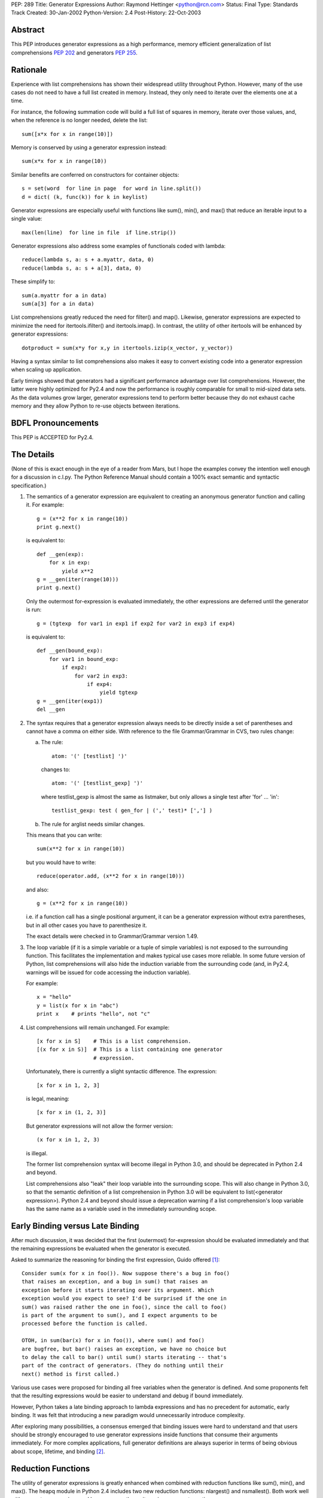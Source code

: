 PEP: 289
Title: Generator Expressions
Author: Raymond Hettinger <python@rcn.com>
Status: Final
Type: Standards Track
Created: 30-Jan-2002
Python-Version: 2.4
Post-History: 22-Oct-2003


Abstract
========

This PEP introduces generator expressions as a high performance,
memory efficient generalization of list comprehensions :pep:`202` and
generators :pep:`255`.


Rationale
=========

Experience with list comprehensions has shown their widespread
utility throughout Python.  However, many of the use cases do
not need to have a full list created in memory.  Instead, they
only need to iterate over the elements one at a time.

For instance, the following summation code will build a full list of
squares in memory, iterate over those values, and, when the reference
is no longer needed, delete the list::

    sum([x*x for x in range(10)])

Memory is conserved by using a generator expression instead::

    sum(x*x for x in range(10))

Similar benefits are conferred on constructors for container objects::

    s = set(word  for line in page  for word in line.split())
    d = dict( (k, func(k)) for k in keylist)

Generator expressions are especially useful with functions like sum(),
min(), and max() that reduce an iterable input to a single value::

    max(len(line)  for line in file  if line.strip())

Generator expressions also address some examples of functionals coded
with lambda::

    reduce(lambda s, a: s + a.myattr, data, 0)
    reduce(lambda s, a: s + a[3], data, 0)

These simplify to::

    sum(a.myattr for a in data)
    sum(a[3] for a in data)

List comprehensions greatly reduced the need for filter() and map().
Likewise, generator expressions are expected to minimize the need
for itertools.ifilter() and itertools.imap().  In contrast, the
utility of other itertools will be enhanced by generator expressions::

    dotproduct = sum(x*y for x,y in itertools.izip(x_vector, y_vector))

Having a syntax similar to list comprehensions also makes it easy to
convert existing code into a generator expression when scaling up
application.

Early timings showed that generators had a significant performance
advantage over list comprehensions.  However, the latter were highly
optimized for Py2.4 and now the performance is roughly comparable
for small to mid-sized data sets.  As the data volumes grow larger,
generator expressions tend to perform better because they do not
exhaust cache memory and they allow Python to re-use objects between
iterations.

BDFL Pronouncements
===================

This PEP is ACCEPTED for Py2.4.


The Details
===========

(None of this is exact enough in the eye of a reader from Mars, but I
hope the examples convey the intention well enough for a discussion in
c.l.py.  The Python Reference Manual should contain a 100% exact
semantic and syntactic specification.)

1. The semantics of a generator expression are equivalent to creating
   an anonymous generator function and calling it.  For example::

       g = (x**2 for x in range(10))
       print g.next()

   is equivalent to::

       def __gen(exp):
           for x in exp:
               yield x**2
       g = __gen(iter(range(10)))
       print g.next()

   Only the outermost for-expression is evaluated immediately, the other
   expressions are deferred until the generator is run::


       g = (tgtexp  for var1 in exp1 if exp2 for var2 in exp3 if exp4)

   is equivalent to::

    def __gen(bound_exp):
        for var1 in bound_exp:
            if exp2:
                for var2 in exp3:
                    if exp4:
                        yield tgtexp
    g = __gen(iter(exp1))
    del __gen

2. The syntax requires that a generator expression always needs to be
   directly inside a set of parentheses and cannot have a comma on
   either side.  With reference to the file Grammar/Grammar in CVS,
   two rules change:

   a) The rule::

         atom: '(' [testlist] ')'

      changes to::

         atom: '(' [testlist_gexp] ')'

      where testlist_gexp is almost the same as listmaker, but only
      allows a single test after 'for' ... 'in'::

         testlist_gexp: test ( gen_for | (',' test)* [','] )

   b)  The rule for arglist needs similar changes.

   This means that you can write::

       sum(x**2 for x in range(10))

   but you would have to write::

       reduce(operator.add, (x**2 for x in range(10)))

   and also::

       g = (x**2 for x in range(10))

   i.e. if a function call has a single positional argument, it can be
   a generator expression without extra parentheses, but in all other
   cases you have to parenthesize it.

   The exact details were checked in to Grammar/Grammar version 1.49.

3. The loop variable (if it is a simple variable or a tuple of simple
   variables) is not exposed to the surrounding function.  This
   facilitates the implementation and makes typical use cases more
   reliable.  In some future version of Python, list comprehensions
   will also hide the induction variable from the surrounding code
   (and, in Py2.4, warnings will be issued for code accessing the
   induction variable).

   For example::

       x = "hello"
       y = list(x for x in "abc")
       print x    # prints "hello", not "c"

4. List comprehensions will remain unchanged.  For example::

       [x for x in S]    # This is a list comprehension.
       [(x for x in S)]  # This is a list containing one generator
                         # expression.

   Unfortunately, there is currently a slight syntactic difference.
   The expression::

       [x for x in 1, 2, 3]

   is legal, meaning::

       [x for x in (1, 2, 3)]

   But generator expressions will not allow the former version::

       (x for x in 1, 2, 3)

   is illegal.

   The former list comprehension syntax will become illegal in Python
   3.0, and should be deprecated in Python 2.4 and beyond.

   List comprehensions also "leak" their loop variable into the
   surrounding scope.  This will also change in Python 3.0, so that
   the semantic definition of a list comprehension in Python 3.0 will
   be equivalent to list(<generator expression>).  Python 2.4 and
   beyond should issue a deprecation warning if a list comprehension's
   loop variable has the same name as a variable used in the
   immediately surrounding scope.

Early Binding versus Late Binding
=================================

After much discussion, it was decided that the first (outermost)
for-expression should be evaluated immediately and that the remaining
expressions be evaluated when the generator is executed.

Asked to summarize the reasoning for binding the first expression,
Guido offered [1]_::

    Consider sum(x for x in foo()). Now suppose there's a bug in foo()
    that raises an exception, and a bug in sum() that raises an
    exception before it starts iterating over its argument. Which
    exception would you expect to see? I'd be surprised if the one in
    sum() was raised rather the one in foo(), since the call to foo()
    is part of the argument to sum(), and I expect arguments to be
    processed before the function is called.

    OTOH, in sum(bar(x) for x in foo()), where sum() and foo()
    are bugfree, but bar() raises an exception, we have no choice but
    to delay the call to bar() until sum() starts iterating -- that's
    part of the contract of generators. (They do nothing until their
    next() method is first called.)

Various use cases were proposed for binding all free variables when
the generator is defined.  And some proponents felt that the resulting
expressions would be easier to understand and debug if bound immediately.

However, Python takes a late binding approach to lambda expressions and
has no precedent for automatic, early binding.  It was felt that
introducing a new paradigm would unnecessarily introduce complexity.

After exploring many possibilities, a consensus emerged that binding
issues were hard to understand and that users should be strongly
encouraged to use generator expressions inside functions that consume
their arguments immediately.  For more complex applications, full
generator definitions are always superior in terms of being obvious
about scope, lifetime, and binding [2]_.


Reduction Functions
===================

The utility of generator expressions is greatly enhanced when combined
with reduction functions like sum(), min(), and max().  The heapq
module in Python 2.4 includes two new reduction functions: nlargest()
and nsmallest().  Both work well with generator expressions and keep
no more than n items in memory at one time.


Acknowledgements
================

* Raymond Hettinger first proposed the idea of "generator
  comprehensions" in January 2002.

* Peter Norvig resurrected the discussion in his proposal for
  Accumulation Displays.

* Alex Martelli provided critical measurements that proved the
  performance benefits of generator expressions.  He also provided
  strong arguments that they were a desirable thing to have.

* Phillip Eby suggested "iterator expressions" as the name.

* Subsequently, Tim Peters suggested the name "generator expressions".

* Armin Rigo, Tim Peters, Guido van Rossum, Samuele Pedroni,
  Hye-Shik Chang and Raymond Hettinger teased out the issues surrounding
  early versus late binding [1]_.

* Jiwon Seo single-handedly implemented various versions of the proposal
  including the final version loaded into CVS.  Along the way, there
  were periodic code reviews by Hye-Shik Chang and Raymond Hettinger.
  Guido van Rossum made the key design decisions after comments from
  Armin Rigo and newsgroup discussions.  Raymond Hettinger provided
  the test suite, documentation, tutorial, and examples [2]_.

References
==========

.. [1] Discussion over the relative merits of early versus late binding
       https://mail.python.org/pipermail/python-dev/2004-April/044555.html

.. [2] Patch discussion and alternative patches on Source Forge
       https://bugs.python.org/issue872326


Copyright
=========

This document has been placed in the public domain.
